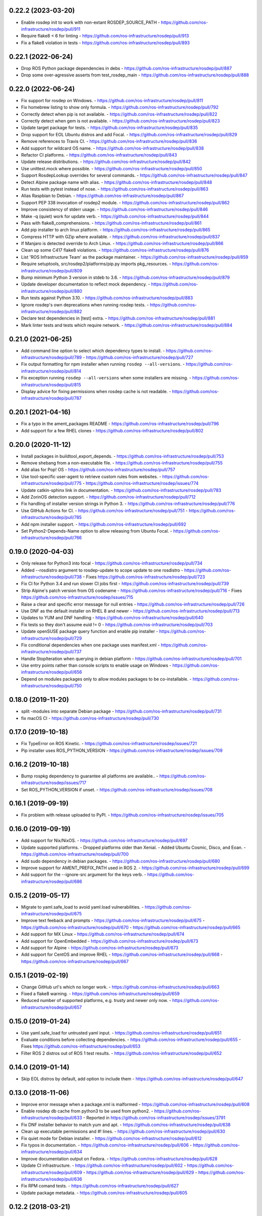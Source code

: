 0.22.2 (2023-03-20)
-------------------
- Enable rosdep init to work with non-extant ROSDEP_SOURCE_PATH
  - https://github.com/ros-infrastructure/rosdep/pull/911
- Require flake8 < 6 for linting
  - https://github.com/ros-infrastructure/rosdep/pull/913
- Fix a flake8 violation in tests
  - https://github.com/ros-infrastructure/rosdep/pull/893

0.22.1 (2022-06-24)
-------------------
- Drop ROS Python package dependencies in debs
  - https://github.com/ros-infrastructure/rosdep/pull/887
- Drop some over-agressive asserts from test_rosdep_main
  - https://github.com/ros-infrastructure/rosdep/pull/888

0.22.0 (2022-06-24)
-------------------
- Fix support for rosdep on Windows.
  - https://github.com/ros-infrastructure/rosdep/pull/811
- Fix homebrew listing to show only formula.
  - https://github.com/ros-infrastructure/rosdep/pull/792
- Correctly detect when pip is not available.
  - https://github.com/ros-infrastructure/rosdep/pull/822
- Correctly detect when gem is not available.
  - https://github.com/ros-infrastructure/rosdep/pull/823
- Update target package for tests.
  - https://github.com/ros-infrastructure/rosdep/pull/835
- Drop support for EOL Ubuntu distros and add Focal.
  - https://github.com/ros-infrastructure/rosdep/pull/829
- Remove references to Travis CI.
  - https://github.com/ros-infrastructure/rosdep/pull/836
- Add support for wildcard OS name.
  - https://github.com/ros-infrastructure/rosdep/pull/838
- Refactor CI platforms.
  - https://github.com/ros-infrastructure/rosdep/pull/843
- Update release distributions.
  - https://github.com/ros-infrastructure/rosdep/pull/842
- Use unittest.mock where possible.
  - https://github.com/ros-infrastructure/rosdep/pull/850
- Support RosdepLookup overrides for several commands.
  - https://github.com/ros-infrastructure/rosdep/pull/847
- Detect Alpine package name with alias.
  - https://github.com/ros-infrastructure/rosdep/pull/848
- Run tests with pytest instead of nose.
  - https://github.com/ros-infrastructure/rosdep/pull/863
- Alias Raspbian to Debian.
  - https://github.com/ros-infrastructure/rosdep/pull/867
- Support PEP 338 invocation of rosdep2 module.
  - https://github.com/ros-infrastructure/rosdep/pull/862
- Improve consistency of stderr usage.
  - https://github.com/ros-infrastructure/rosdep/pull/846
- Make -q (quiet) work for update verb.
  - https://github.com/ros-infrastructure/rosdep/pull/844
- Pass with flake8_comprehensions.
  - https://github.com/ros-infrastructure/rosdep/pull/861
- Add pip installer to arch linux platform.
  - https://github.com/ros-infrastructure/rosdep/pull/865
- Compress HTTP with GZip where available.
  - https://github.com/ros-infrastructure/rosdep/pull/837
- If Manjaro is detected override to Arch Linux.
  - https://github.com/ros-infrastructure/rosdep/pull/866
- Clean up some C417 flake8 violations.
  - https://github.com/ros-infrastructure/rosdep/pull/876
- List 'ROS Infrastructure Team' as the package maintainer.
  - https://github.com/ros-infrastructure/rosdep/pull/859
- Require setuptools, src/rosdep2/platforms/pip.py imports pkg_resources.
  - https://github.com/ros-infrastructure/rosdep/pull/809
- Bump minimum Python 3 version in stdeb to 3.6.
  - https://github.com/ros-infrastructure/rosdep/pull/879
- Update developer documentation to reflect mock dependency.
  - https://github.com/ros-infrastructure/rosdep/pull/880
- Run tests against Python 3.10.
  - https://github.com/ros-infrastructure/rosdep/pull/883
- Ignore rosdep's own deprecations when running rosdep tests.
  - https://github.com/ros-infrastructure/rosdep/pull/882
- Declare test dependencies in [test] extra.
  - https://github.com/ros-infrastructure/rosdep/pull/881
- Mark linter tests and tests which require network.
  - https://github.com/ros-infrastructure/rosdep/pull/884

0.21.0 (2021-06-25)
-------------------
- Add command line option to select which dependency types to install.
  - https://github.com/ros-infrastructure/rosdep/pull/789
  - https://github.com/ros-infrastructure/rosdep/pull/727
- Fix output formatting for npm installer when running ``rosdep --all-versions``.
  - https://github.com/ros-infrastructure/rosdep/pull/814
- Fix exception running ``rosdep --all-versions`` when some installers are missing.
  - https://github.com/ros-infrastructure/rosdep/pull/815
- Display advice for fixing permissions when rosdep cache is not readable.
  - https://github.com/ros-infrastructure/rosdep/pull/787

0.20.1 (2021-04-16)
-------------------
- Fix a typo in the ament_packages README
  - https://github.com/ros-infrastructure/rosdep/pull/796
- Add support for a few RHEL clones
  - https://github.com/ros-infrastructure/rosdep/pull/802

0.20.0 (2020-11-12)
-------------------
- Install packages in buildtool_export_depends.
  - https://github.com/ros-infrastructure/rosdep/pull/753
- Remove shebang from a non-executable file.
  - https://github.com/ros-infrastructure/rosdep/pull/755
- Add alias for Pop! OS
  - https://github.com/ros-infrastructure/rosdep/pull/757
- Use tool-specific user-agent to retrieve custom rules from websites.
  - https://github.com/ros-infrastructure/rosdep/pull/775
  - https://github.com/ros-infrastructure/rosdep/issues/774
- Update catkin-sphinx link in documentation.
  - https://github.com/ros-infrastructure/rosdep/pull/783
- Add ZorinOS detection support.
  - https://github.com/ros-infrastructure/rosdep/pull/712
- Fix handling of installer version strings in Python 3.
  - https://github.com/ros-infrastructure/rosdep/pull/776
- Use GitHub Actions for CI.
  - https://github.com/ros-infrastructure/rosdep/pull/751
  - https://github.com/ros-infrastructure/rosdep/pull/785
- Add npm installer support.
  - https://github.com/ros-infrastructure/rosdep/pull/692
- Set Python2-Depends-Name option to allow releasing from Ubuntu Focal.
  - https://github.com/ros-infrastructure/rosdep/pull/766

0.19.0 (2020-04-03)
-------------------
- Only release for Python3 into focal
  - https://github.com/ros-infrastructure/rosdep/pull/734
- Added --rosdistro argument to rosdep-update to scope update to one rosdistro
  - https://github.com/ros-infrastructure/rosdep/pull/738
  - Fixes https://github.com/ros-infrastructure/rosdep/pull/723
- Fix CI for Python 3.4 and run slower CI jobs first
  - https://github.com/ros-infrastructure/rosdep/pull/739
- Strip Alpine's patch version from OS codename
  - https://github.com/ros-infrastructure/rosdep/pull/716
  - Fixes https://github.com/ros-infrastructure/rosdep/issues/715
- Raise a clear and specific error message for null entries
  - https://github.com/ros-infrastructure/rosdep/pull/726
- Use DNF as the default installer on RHEL 8 and newer
  - https://github.com/ros-infrastructure/rosdep/pull/713
- Updates to YUM and DNF handling
  - https://github.com/ros-infrastructure/rosdep/pull/640
- Fix tests so they don't assume euid != 0
  - https://github.com/ros-infrastructure/rosdep/pull/703
- Update openSUSE package query function and enable pip installer
  - https://github.com/ros-infrastructure/rosdep/pull/729
- Fix conditional dependencies when one package uses manifest.xml
  - https://github.com/ros-infrastructure/rosdep/pull/737
- Handle StopIteration when querying in debian platform
  - https://github.com/ros-infrastructure/rosdep/pull/701
- Use entry points rather than console scripts to enable usage on Windows
  - https://github.com/ros-infrastructure/rosdep/pull/656
- Depend on modules packages only to allow modules packages to be co-installable.
  - https://github.com/ros-infrastructure/rosdep/pull/750


0.18.0 (2019-11-20)
-------------------
- split -modules into separate Debian package
  - https://github.com/ros-infrastructure/rosdep/pull/731
- fix macOS CI
  - https://github.com/ros-infrastructure/rosdep/pull/730

0.17.0 (2019-10-18)
-------------------
- Fix TypeError on ROS Kinetic.
  - https://github.com/ros-infrastructure/rosdep/issues/721
- Pip installer uses ROS_PYTHON_VERSION
  - https://github.com/ros-infrastructure/rosdep/issues/709

0.16.2 (2019-10-18)
-------------------
- Bump rospkg dependency to guarantee all platforms are available..
  - https://github.com/ros-infrastructure/rosdep/issues/717
- Set ROS_PYTHON_VERSION if unset.
  - https://github.com/ros-infrastructure/rosdep/issues/708

0.16.1 (2019-09-19)
-------------------

- Fix problem with release uploaded to PyPI.
  - https://github.com/ros-infrastructure/rosdep/issues/705

0.16.0 (2019-09-19)
-------------------
- Add support for Nix/NixOS.
  - https://github.com/ros-infrastructure/rosdep/pull/697
- Update supported platforms.
  - Dropped platforms older than Xenial.
  - Added Ubuntu Cosmic, Disco, and Eoan.
  - https://github.com/ros-infrastructure/rosdep/pull/700
- Add sudo dependency in debian packages.
  - https://github.com/ros-infrastructure/rosdep/pull/680
- Improve support for AMENT_PREFIX_PATH used in ROS 2.
  - https://github.com/ros-infrastructure/rosdep/pull/699
- Add support for the --ignore-src argument for the keys verb.
  - https://github.com/ros-infrastructure/rosdep/pull/686

0.15.2 (2019-05-17)
-------------------
- Migrate to yaml.safe_load to avoid yaml.load vulnerabilities.
  - https://github.com/ros-infrastructure/rosdep/pull/675
- Improve text feeback and prompts
  - https://github.com/ros-infrastructure/rosdep/pull/675
  - https://github.com/ros-infrastructure/rosdep/pull/670
  - https://github.com/ros-infrastructure/rosdep/pull/665
- Add support for MX Linux
  - https://github.com/ros-infrastructure/rosdep/pull/674
- Add support for OpenEmbedded
  - https://github.com/ros-infrastructure/rosdep/pull/673
- Add support for Alpine
  - https://github.com/ros-infrastructure/rosdep/pull/673
- Add support for CentOS and improve RHEL
  - https://github.com/ros-infrastructure/rosdep/pull/668
  - https://github.com/ros-infrastructure/rosdep/pull/667

0.15.1 (2019-02-19)
-------------------
- Change GitHub url's which no longer work.
  - https://github.com/ros-infrastructure/rosdep/pull/663
- Fixed a flake8 warning.
  - https://github.com/ros-infrastructure/rosdep/pull/659
- Reduced number of supported platforms, e.g. trusty and newer only now.
  - https://github.com/ros-infrastructure/rosdep/pull/657

0.15.0 (2019-01-24)
-------------------
- Use yaml.safe_load for untrusted yaml input.
  - https://github.com/ros-infrastructure/rosdep/pull/651
- Evaluate conditions before collecting dependencies.
  - https://github.com/ros-infrastructure/rosdep/pull/655
  - Fixes https://github.com/ros-infrastructure/rosdep/pull/653
- Filter ROS 2 distros out of ROS 1 test results.
  - https://github.com/ros-infrastructure/rosdep/pull/652

0.14.0 (2019-01-14)
-------------------
- Skip EOL distros by default, add option to include them
  - https://github.com/ros-infrastructure/rosdep/pull/647

0.13.0 (2018-11-06)
-------------------
- Improve error message when a package.xml is malformed
  - https://github.com/ros-infrastructure/rosdep/pull/608
- Enable rosdep db cache from python3 to be used from python2.
  - https://github.com/ros-infrastructure/rosdep/pull/633
  - Reported in https://github.com/ros-infrastructure/rosdep/issues/3791
- Fix DNF installer behavior to match yum and apt.
  - https://github.com/ros-infrastructure/rosdep/pull/638
- Clean up executable permissions and #! lines.
  - https://github.com/ros-infrastructure/rosdep/pull/630
- Fix quiet mode for Debian installer.
  - https://github.com/ros-infrastructure/rosdep/pull/612
- Fix typos in documentation.
  - https://github.com/ros-infrastructure/rosdep/pull/606
  - https://github.com/ros-infrastructure/rosdep/pull/634
- Improve documentation output on Fedora.
  - https://github.com/ros-infrastructure/rosdep/pull/628
- Update CI infrastructure.
  - https://github.com/ros-infrastructure/rosdep/pull/602
  - https://github.com/ros-infrastructure/rosdep/pull/609
  - https://github.com/ros-infrastructure/rosdep/pull/629
  - https://github.com/ros-infrastructure/rosdep/pull/636
- Fix RPM comand tests.
  - https://github.com/ros-infrastructure/rosdep/pull/627
- Update package metadata.
  - https://github.com/ros-infrastructure/rosdep/pull/605

0.12.2 (2018-03-21)
-------------------
- Fix bug introduced in https://github.com/ros-infrastructure/rosdep/pull/521, reported in https://github.com/ros-infrastructure/rosdep/issues/589
  - https://github.com/ros-infrastructure/rosdep/pull/585

0.12.1 (2018-02-08)
-------------------
- Revert "Use ROS_ETC_DIR environment variable" to fix regression introduced in 0.12.0
  - https://github.com/ros-infrastructure/rosdep/pull/584

0.12.0 (2018-02-07)
-------------------
- Support for wildcard OS versions as specified in the updated REP 111
  - https://github.com/ros-infrastructure/rosdep/pull/573
- Add conflict with Debian package python-rosdep2
  - https://github.com/ros-infrastructure/rosdep/pull/579
- Remove redundant dependency checks
  - https://github.com/ros-infrastructure/rosdep/pull/556
- Update the FreeBSD installer
  - https://github.com/ros-infrastructure/rosdep/pull/574
- Fix detection of installed rpms and warn if slow method is being used
  - https://github.com/ros-infrastructure/rosdep/pull/568
- Support for installing virtual packages (Debian)
  - https://github.com/ros-infrastructure/rosdep/pull/521
- Remove non-interactive mode in slackware
  - https://github.com/ros-infrastructure/rosdep/pull/553
- Use ROS_ETC_DIR environment variable
  - https://github.com/ros-infrastructure/rosdep/pull/551
- Add __repr__ for SourceInstall
  - https://github.com/ros-infrastructure/rosdep/pull/543
- Keep dependencies order
  - https://github.com/ros-infrastructure/rosdep/pull/545
- Fix db command on OS X
  - https://github.com/ros-infrastructure/rosdep/pull/541

0.11.8 (2017-08-03)
-------------------
- Fix handling of metapackages
  - https://github.com/ros-infrastructure/rosdep/pull/535
  - regression of https://github.com/ros-infrastructure/rosdep/pull/531

0.11.7 (2017-08-01)
-------------------
- Changed the way virtual packages are checked in apt to use ``apt-cache``
  - https://github.com/ros-infrastructure/rosdep/pull/533
- Fixed a bug where the dependencies of metapackages were not being installed
  - https://github.com/ros-infrastructure/rosdep/pull/531
- Improved error handling of failed downloads or invalid source files
  - https://github.com/ros-infrastructure/rosdep/pull/523

0.11.6 (2017-07-27)
-------------------

- Added resinstall option for ``pip`` installer
  - https://github.com/ros-infrastructure/rosdep/pull/450
- Fixed detection and handling of virtual packages in ``apt`` (more changes to follow)
  - https://github.com/ros-infrastructure/rosdep/pull/468
  - https://github.com/ros-infrastructure/rosdep/pull/515
- Added support for Slackware
  - https://github.com/ros-infrastructure/rosdep/pull/469
- Fixed flags being passed to pacman on Arch Linux
  - https://github.com/ros-infrastructure/rosdep/pull/472
  - https://github.com/ros-infrastructure/rosdep/pull/476
- No longer uses ``sudo`` when already root
  - https://github.com/ros-infrastructure/rosdep/pull/474
- Added more information to ``rosdep --version``
  - https://github.com/ros-infrastructure/rosdep/pull/481
  - https://github.com/ros-infrastructure/rosdep/pull/499
- Fixed bug when using ``--verbose`` with ``rosdep install`` on macOS with Homebrew
  - https://github.com/ros-infrastructure/rosdep/pull/525
- Fixed bug with the ``depends:`` part of a stanze not being used to ordered installations correctly
  - https://github.com/ros-infrastructure/rosdep/pull/529
- Fixed Python3 bug on macOS
  - https://github.com/ros-infrastructure/rosdep/pull/441

0.11.5 (2016-05-23)
-------------------

- add ca-certificates as a dependency to support https urls
- add quiet option for ``pip``
- Documentation updates
- Elementary support improvements

0.11.4 (2015-09-25)
-------------------

- Fix bug in `pip` package detection code.

0.11.3 (2015-09-24)
-------------------

- Added an option to print out only apt and pip installable packages as commands.
- Added warning when neither the ``ROS_DISTRO`` environment variable is set nor the ``--rosdistro`` option is used.
- Fixed a bug related to group id resolution.
- Switched to using DNF instead of YUM for Fedora 22+.
- Fixed a bug where pip packages were not detected for older versions of ``pip``.
- Fixed a bug where dependencies of packages were gotten from the wrong ``package.xml`` when that package was being overlaid with local packages.
